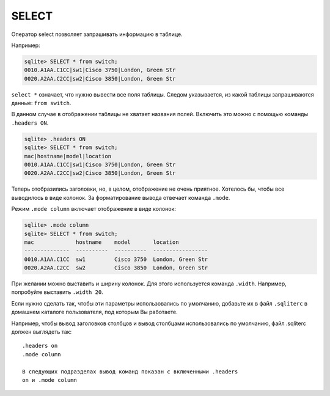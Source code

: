SELECT
~~~~~~

Оператор select позволяет запрашивать информацию в таблице.

Например:

.. code:: sql

    sqlite> SELECT * from switch;
    0010.A1AA.C1CC|sw1|Cisco 3750|London, Green Str
    0020.A2AA.C2CC|sw2|Cisco 3850|London, Green Str

``select *`` означает, что нужно вывести все поля таблицы. Следом
указывается, из какой таблицы запрашиваются данные: ``from switch``.

В данном случае в отображении таблицы не хватает названия полей.
Включить это можно с помощью команды ``.headers ON``.

.. code:: sql

    sqlite> .headers ON
    sqlite> SELECT * from switch;
    mac|hostname|model|location
    0010.A1AA.C1CC|sw1|Cisco 3750|London, Green Str
    0020.A2AA.C2CC|sw2|Cisco 3850|London, Green Str

Теперь отобразились заголовки, но, в целом, отображение не очень
приятное. Хотелось бы, чтобы все выводилось в виде колонок. За
форматирование вывода отвечает команда ``.mode``.

Режим ``.mode column`` включает отображение в виде колонок:

.. code:: sql

    sqlite> .mode column
    sqlite> SELECT * from switch;
    mac             hostname    model       location
    --------------  ----------  ----------  -----------------
    0010.A1AA.C1CC  sw1         Cisco 3750  London, Green Str
    0020.A2AA.C2CC  sw2         Cisco 3850  London, Green Str

При желании можно выставить и ширину колонок. Для этого используется
команда ``.width``. Например, попробуйте выставить ``.width 20``.

Если нужно сделать так, чтобы эти параметры использовались по умолчанию,
добавьте их в файл ``.sqliterc`` в домашнем каталоге пользователя, под
которым Вы работаете.

Например, чтобы вывод заголовков столбцов и вывод столбцами
использовались по умолчанию, файл .sqliterc должен выглядеть так:

::

    .headers on
    .mode column

    В следующих подразделах вывод команд показан с включенными .headers
    on и .mode column
